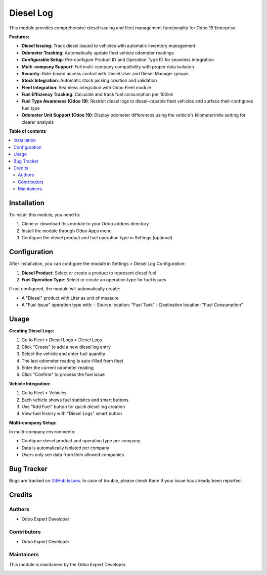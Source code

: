 ===========
Diesel Log
===========

.. 
   !!!!!!!!!!!!!!!!!!!!!!!!!!!!!!!!!!!!!!!!!!!!!!!!!!!!
   !! This file is generated by oca-gen-addon-readme !!
   !! changes will be overwritten.                   !!
   !!!!!!!!!!!!!!!!!!!!!!!!!!!!!!!!!!!!!!!!!!!!!!!!!!!!

.. |badge1| image:: https://img.shields.io/badge/maturity-Beta-yellow.png
    :target: https://odoo-community.org/page/development-status
    :alt: Beta
.. |badge2| image:: https://img.shields.io/badge/licence-LGPL--3-blue.png
    :target: http://www.gnu.org/licenses/lgpl-3.0-standalone.html
    :alt: License: LGPL-3
.. |badge3| image:: https://img.shields.io/badge/github-diesel_log-lightgray.png?logo=github
    :target: https://github.com/odoo-expert/diesel_log
    :alt: odoo-expert/diesel_log

|badge1| |badge2| |badge3|

This module provides comprehensive diesel issuing and fleet management functionality for Odoo 19 Enterprise.

**Features:**

* **Diesel Issuing**: Track diesel issued to vehicles with automatic inventory management
* **Odometer Tracking**: Automatically update fleet vehicle odometer readings
* **Configurable Setup**: Pre-configure Product ID and Operation Type ID for seamless integration
* **Multi-company Support**: Full multi-company compatibility with proper data isolation
* **Security**: Role-based access control with Diesel User and Diesel Manager groups
* **Stock Integration**: Automatic stock picking creation and validation
* **Fleet Integration**: Seamless integration with Odoo Fleet module
* **Fuel Efficiency Tracking**: Calculate and track fuel consumption per 100km
* **Fuel Type Awareness (Odoo 19)**: Restrict diesel logs to diesel-capable fleet vehicles and surface their configured fuel type
* **Odometer Unit Support (Odoo 19)**: Display odometer differences using the vehicle's kilometer/mile setting for clearer analysis

**Table of contents**

.. contents::
   :local:

Installation
============

To install this module, you need to:

#. Clone or download this module to your Odoo addons directory
#. Install the module through Odoo Apps menu
#. Configure the diesel product and fuel operation type in Settings (optional)

Configuration
=============

After installation, you can configure the module in Settings > Diesel Log Configuration:

#. **Diesel Product**: Select or create a product to represent diesel fuel
#. **Fuel Operation Type**: Select or create an operation type for fuel issues

If not configured, the module will automatically create:

* A "Diesel" product with Liter as unit of measure
* A "Fuel Issue" operation type with:
  - Source location: "Fuel Tank" 
  - Destination location: "Fuel Consumption"

Usage
=====

**Creating Diesel Logs:**

#. Go to Fleet > Diesel Logs > Diesel Logs
#. Click "Create" to add a new diesel log entry
#. Select the vehicle and enter fuel quantity
#. The last odometer reading is auto-filled from fleet
#. Enter the current odometer reading
#. Click "Confirm" to process the fuel issue

**Vehicle Integration:**

#. Go to Fleet > Vehicles
#. Each vehicle shows fuel statistics and smart buttons
#. Use "Add Fuel" button for quick diesel log creation
#. View fuel history with "Diesel Logs" smart button

**Multi-company Setup:**

In multi-company environments:

* Configure diesel product and operation type per company
* Data is automatically isolated per company
* Users only see data from their allowed companies

Bug Tracker
===========

Bugs are tracked on `GitHub Issues <https://github.com/odoo-expert/diesel_log/issues>`_.
In case of trouble, please check there if your issue has already been reported.

Credits
=======

Authors
~~~~~~~

* Odoo Expert Developer

Contributors
~~~~~~~~~~~~

* Odoo Expert Developer

Maintainers
~~~~~~~~~~~

This module is maintained by the Odoo Expert Developer.

.. image:: https://github.com/odoo-expert.png?size=40px
    :target: https://github.com/odoo-expert
    :alt: Odoo Expert Developer